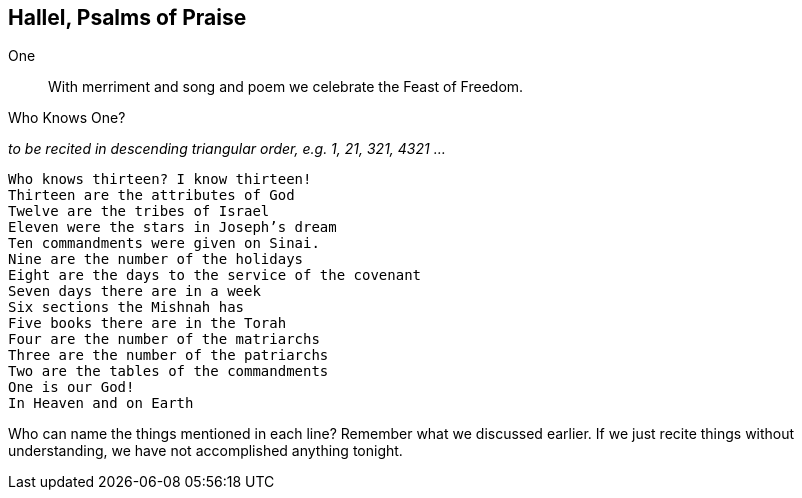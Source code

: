 == Hallel, Psalms of Praise

One:: With merriment and song and poem we celebrate the Feast of Freedom.

.Who Knows One?
_to be recited in descending triangular order, e.g. 1, 21, 321, 4321 ..._
[verse]
Who knows thirteen? I know thirteen!
Thirteen are the attributes of God
Twelve are the tribes of Israel
Eleven were the stars in Joseph's dream
Ten commandments were given on Sinai.
Nine are the number of the holidays
Eight are the days to the service of the covenant
Seven days there are in a week
Six sections the Mishnah has
Five books there are in the Torah
Four are the number of the matriarchs
Three are the number of the patriarchs
Two are the tables of the commandments
One is our God!
In Heaven and on Earth

****
Who can name the things mentioned in each line? Remember what we discussed earlier. If we just recite things without understanding, we have not accomplished anything tonight.
****

